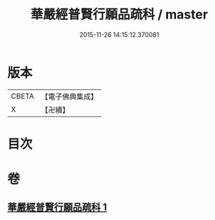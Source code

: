 #+TITLE: 華嚴經普賢行願品疏科 / master
#+DATE: 2015-11-26 14:15:12.370081
* 版本
 |     CBETA|【電子佛典集成】|
 |         X|【卍續】    |

* 目次
* 卷
** [[file:KR6e0072_001.txt][華嚴經普賢行願品疏科 1]]
